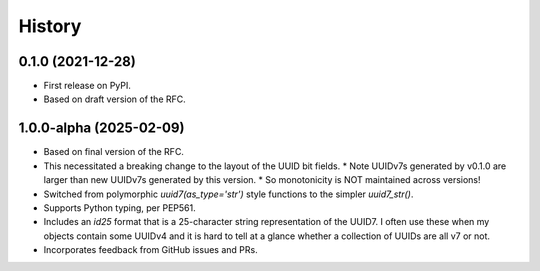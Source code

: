 =======
History
=======

0.1.0 (2021-12-28)
------------------

* First release on PyPI.
* Based on draft version of the RFC.

1.0.0-alpha (2025-02-09)
------------------------

* Based on final version of the RFC.
* This necessitated a breaking change to the layout of the UUID bit fields.
  * Note UUIDv7s generated by v0.1.0 are larger than new UUIDv7s generated by this version. 
  * So monotonicity is NOT maintained across versions!
* Switched from polymorphic `uuid7(as_type='str')` style functions to the simpler `uuid7_str()`.
* Supports Python typing, per PEP561.
* Includes an `id25` format that is a 25-character string representation of the UUID7. I often use these when my objects contain some UUIDv4 and it is hard to tell at a glance whether a collection of UUIDs are all v7 or not. 
* Incorporates feedback from GitHub issues and PRs.
